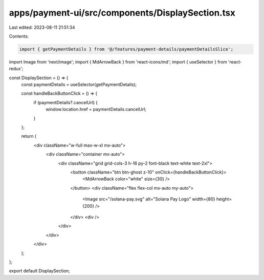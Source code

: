 apps/payment-ui/src/components/DisplaySection.tsx
=================================================

Last edited: 2023-08-11 21:51:34

Contents:

.. code-block:: tsx

    import { getPaymentDetails } from '@/features/payment-details/paymentDetailsSlice';
import Image from 'next/image';
import { MdArrowBack } from 'react-icons/md';
import { useSelector } from 'react-redux';

const DisplaySection = () => {
    const paymentDetails = useSelector(getPaymentDetails);

    const handleBackButtonClick = () => {
        if (paymentDetails?.cancelUrl) {
            window.location.href = paymentDetails.cancelUrl;
        }
    };

    return (
        <div className="w-full max-w-xl mx-auto">
            <div className="container mx-auto">
                <div className="grid grid-cols-3 h-16 py-2 font-black text-white text-2xl">
                    <button className="btn btn-ghost z-10" onClick={handleBackButtonClick}>
                        <MdArrowBack color="white" size={30} />
                    </button>
                    <div className="flex flex-col mx-auto my-auto">
                        <Image src="/solana-pay.svg" alt="Solana Pay Logo" width={80} height={200} />
                    </div>
                    <div />
                </div>
            </div>
        </div>
    );
};

export default DisplaySection;


